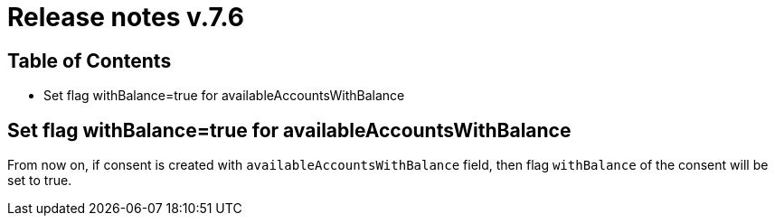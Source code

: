 = Release notes v.7.6

== Table of Contents

* Set flag withBalance=true for availableAccountsWithBalance

== Set flag withBalance=true for availableAccountsWithBalance

From now on, if consent is created with `availableAccountsWithBalance` field, then flag `withBalance` of the consent will be set to true.

